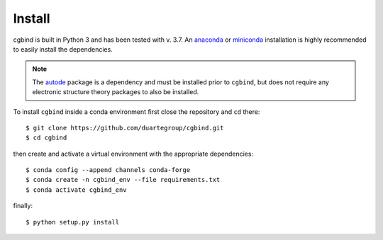 Install
=======

cgbind is built in Python 3 and has been tested with v. 3.7. An `anaconda <https://www.anaconda.com/distribution>`_ or
`miniconda <https://docs.conda.io/en/latest/miniconda.html>`_ installation is highly recommended to easily install the
dependencies.

.. note::
    The `autode <https://duartegroup.github.io/autodE/install.html>`_ package is a dependency and must be installed
    prior to ``cgbind``, but does not require any electronic structure theory packages to also be installed.

To install ``cgbind`` inside a conda environment first close the repository and ``cd`` there::

    $ git clone https://github.com/duartegroup/cgbind.git
    $ cd cgbind

then create and activate a virtual environment with the appropriate dependencies::

    $ conda config --append channels conda-forge
    $ conda create -n cgbind_env --file requirements.txt
    $ conda activate cgbind_env

finally::

    $ python setup.py install

